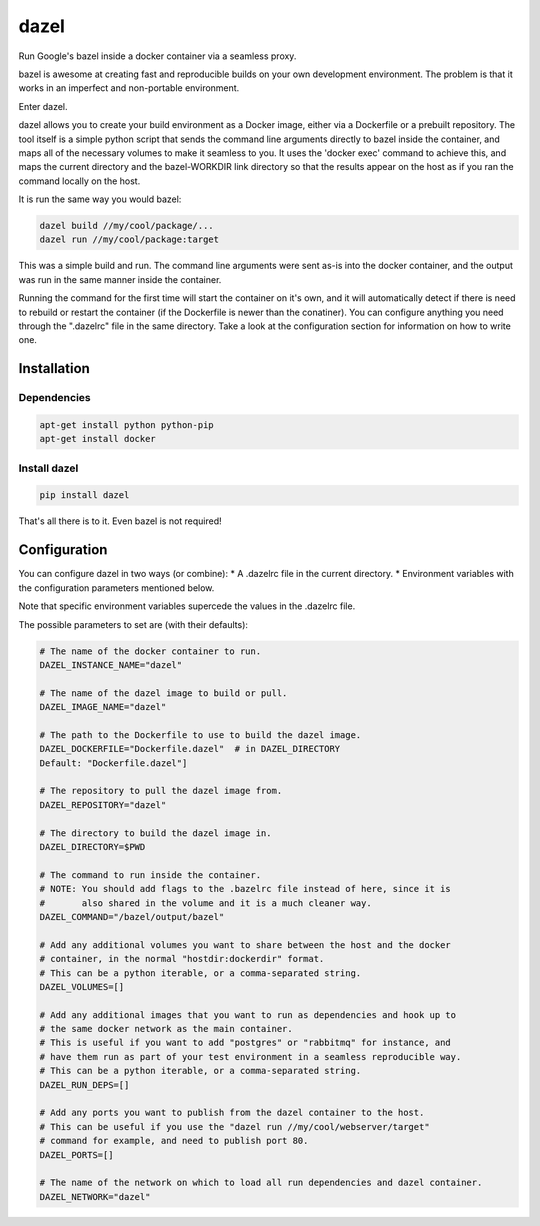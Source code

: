 dazel
=====

Run Google's bazel inside a docker container via a seamless proxy.

bazel is awesome at creating fast and reproducible builds on your own
development environment. The problem is that it works in an imperfect
and non-portable environment.

Enter dazel.

dazel allows you to create your build environment as a Docker image,
either via a Dockerfile or a prebuilt repository. The tool itself is a
simple python script that sends the command line arguments directly to
bazel inside the container, and maps all of the necessary volumes to
make it seamless to you. It uses the 'docker exec' command to achieve
this, and maps the current directory and the bazel-WORKDIR link
directory so that the results appear on the host as if you ran the
command locally on the host.

It is run the same way you would bazel:

.. code:: bash

    dazel build //my/cool/package/...
    dazel run //my/cool/package:target

This was a simple build and run. The command line arguments were sent
as-is into the docker container, and the output was run in the same
manner inside the container.

Running the command for the first time will start the container on it's
own, and it will automatically detect if there is need to rebuild or
restart the container (if the Dockerfile is newer than the conatiner).
You can configure anything you need through the ".dazelrc" file in the
same directory. Take a look at the configuration section for information
on how to write one.

Installation
------------

Dependencies
~~~~~~~~~~~~

.. code:: bash

    apt-get install python python-pip
    apt-get install docker

Install dazel
~~~~~~~~~~~~~

.. code:: bash

    pip install dazel

That's all there is to it. Even bazel is not required!

Configuration
-------------

You can configure dazel in two ways (or combine): \* A .dazelrc file in
the current directory. \* Environment variables with the configuration
parameters mentioned below.

Note that specific environment variables supercede the values in the
.dazelrc file.

The possible parameters to set are (with their defaults):

.. code:: python

    # The name of the docker container to run.
    DAZEL_INSTANCE_NAME="dazel"

    # The name of the dazel image to build or pull.
    DAZEL_IMAGE_NAME="dazel"

    # The path to the Dockerfile to use to build the dazel image.
    DAZEL_DOCKERFILE="Dockerfile.dazel"  # in DAZEL_DIRECTORY
    Default: "Dockerfile.dazel"]

    # The repository to pull the dazel image from.
    DAZEL_REPOSITORY="dazel"

    # The directory to build the dazel image in.
    DAZEL_DIRECTORY=$PWD

    # The command to run inside the container.
    # NOTE: You should add flags to the .bazelrc file instead of here, since it is
    #       also shared in the volume and it is a much cleaner way.
    DAZEL_COMMAND="/bazel/output/bazel"

    # Add any additional volumes you want to share between the host and the docker
    # container, in the normal "hostdir:dockerdir" format.
    # This can be a python iterable, or a comma-separated string.
    DAZEL_VOLUMES=[]

    # Add any additional images that you want to run as dependencies and hook up to
    # the same docker network as the main container.
    # This is useful if you want to add "postgres" or "rabbitmq" for instance, and
    # have them run as part of your test environment in a seamless reproducible way.
    # This can be a python iterable, or a comma-separated string.
    DAZEL_RUN_DEPS=[]

    # Add any ports you want to publish from the dazel container to the host.
    # This can be useful if you use the "dazel run //my/cool/webserver/target"
    # command for example, and need to publish port 80.
    DAZEL_PORTS=[]

    # The name of the network on which to load all run dependencies and dazel container.
    DAZEL_NETWORK="dazel"
